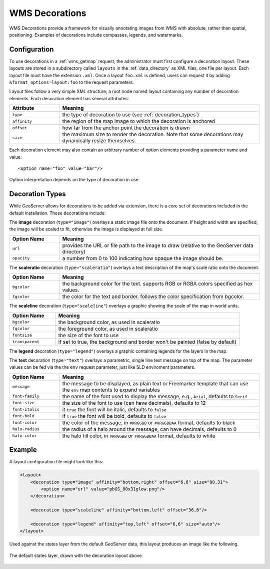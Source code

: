 .. _wms_decorations:

WMS Decorations
===============

WMS Decorations provide a framework for visually annotating images from WMS with absolute, rather than spatial,
positioning.  Examples of decorations include compasses, legends, and watermarks.

Configuration
-------------

To use decorations in a :ref:`wms_getmap` request, the administrator must first configure a decoration layout.  These
layouts are stored in a subdirectory called ``layouts`` in the :ref:`data_directory` as XML files, one file per layout.
Each layout file must have the extension ``.xml``.  Once a layout ``foo.xml`` is defined, users can request it by
adding ``&format_options=layout:foo`` to the request parameters.

Layout files follow a very simple XML structure; a root node named layout containing any number of decoration elements. 
Each decoration element has several attributes:

.. list-table::
   :widths: 20 80

   * -  **Attribute**
     -  **Meaning**
   * -  ``type``
     -  the type of decoration to use (see :ref:`decoration_types`)
   * -  ``affinity``
     -  the region of the map image to which the decoration is anchored
   * -  ``offset``
     -  how far from the anchor point the decoration is drawn
   * -  ``size``
     -  the maximum size to render the decoration.  Note that some decorations may dynamically resize themselves.

Each decoration element may also contain an arbitrary number of option elements providing a parameter name and value::

<option name="foo" value="bar"/>

Option interpretation depends on the type of decoration in use.

.. _decoration_types:

Decoration Types
----------------

While GeoServer allows for decorations to be added via extension, there is a core set of decorations included in the
default installation.  These decorations include:

The **image** decoration (``type="image"``) overlays a static image file onto the document.  If height and width are
specified, the image will be scaled to fit, otherwise the image is displayed at full size.  

.. list-table::
   :widths: 20 80

   * - **Option Name**
     - **Meaning**
   * - ``url``
     - provides the URL or file path to the image to draw (relative to the GeoServer data directory)
   * - ``opacity``
     - a number from 0 to 100 indicating how opaque the image should be.

The **scaleratio** decoration (``type="scaleratio"``) overlays a text description of the map's scale ratio onto the
document.

.. list-table::
   :widths: 20 80

   * - **Option Name**
     - **Meaning**
   * - ``bgcolor``
     - the background color for the text.  supports RGB or RGBA colors specified as hex values.
   * - ``fgcolor``
     - the color for the text and border.  follows the color specification from bgcolor.

The **scaleline** decoration (``type="scaleline"``) overlays a graphic showing the scale of the map in world units.  

.. list-table::
   :widths: 20 80

   * - **Option Name**
     - **Meaning**
   * - ``bgcolor``
     - the background color, as used in scaleratio
   * - ``fgcolor``
     - the foreground color, as used in scaleratio
   * - ``fontsize``
     - the size of the font to use
   * - ``transparent``
     - if set to true, the background and border won't be painted (false by default)


The **legend** decoration (``type="legend"``) overlays a graphic containing legends for the layers in the map.

The **text** decoration (``type="text"``) overlays a parametric, single line text message on top of the map. The
parameter values can be fed via the the ``env`` request parameter, just like SLD enviroment parameters.

.. list-table::
   :widths: 20 80

   * - **Option Name**
     - **Meaning**
   * - ``message``
     - the message to be displayed, as plain text or Freemarker template that can use the ``env`` map contents to expand variables
   * - ``font-family``
     - the name of the font used to display the message, e.g., ``Arial``, defaults to ``Serif``
   * - ``font-size``
     - the size of the font to use (can have decimals), defaults to 12
   * - ``font-italic``
     - it ``true`` the font will be italic, defaults to ``false``
   * - ``font-bold``
     - if ``true`` the font will be bold, defaults to ``false``
   * - ``font-color``
     - the color of the message, in ``#RRGGBB`` or ``#RRGGBBAA`` format, defaults to black
   * - ``halo-radius``
     - the radius of a halo around the message, can have decimals, defaults to 0
   * - ``halo-color``
     - the halo fill color, in ``#RRGGBB`` or ``#RRGGBBAA`` format, defaults to white


Example
-------

A layout configuration file might look like this:

.. code-block:: xml

    <layout>
        <decoration type="image" affinity="bottom,right" offset="6,6" size="80,31">
            <option name="url" value="pbGS_80x31glow.png"/>
        </decoration>

        <decoration type="scaleline" affinity="bottom,left" offset="36,6"/>

        <decoration type="legend" affinity="top,left" offset="6,6" size="auto"/>
    </layout>

Used against the states layer from the default GeoServer data, this layout produces an image like the following.

.. figure:: decoration.png
   :align: center
   
   The default states layer, drawn with the decoration layout above.
